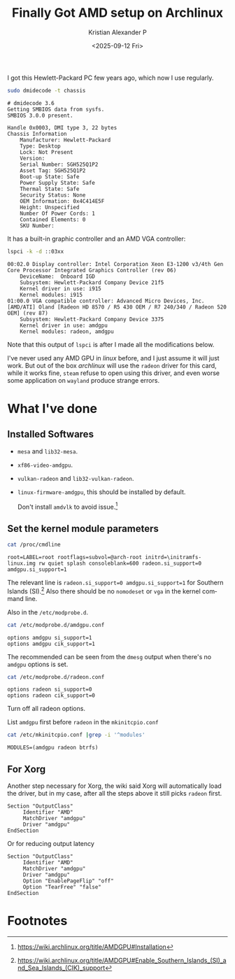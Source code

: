 #+options: ':nil -:nil ^:nil num:nil toc:nil
#+author: Kristian Alexander P
#+title: Finally Got AMD setup on Archlinux
#+description:
#+date: <2025-09-12 Fri>
#+hugo_categories: desktop
#+hugo_tags: amd linux gpu xorg
#+hugo_auto_set_lastmod: t
#+hugo_section: posts
#+hugo_base_dir: ../../
#+language: en
#+startup: inlineimages

I got this Hewlett-Packard PC few years ago, which now I use regularly.
#+begin_src sh :tangle no
sudo dmidecode -t chassis
#+end_src

#+begin_example
# dmidecode 3.6
Getting SMBIOS data from sysfs.
SMBIOS 3.0.0 present.

Handle 0x0003, DMI type 3, 22 bytes
Chassis Information
	Manufacturer: Hewlett-Packard
	Type: Desktop
	Lock: Not Present
	Version:  
	Serial Number: SGH525Q1P2
	Asset Tag: SGH525Q1P2
	Boot-up State: Safe
	Power Supply State: Safe
	Thermal State: Safe
	Security Status: None
	OEM Information: 0x4C414E5F
	Height: Unspecified
	Number Of Power Cords: 1
	Contained Elements: 0
	SKU Number:  
#+end_example

It has a built-in graphic controller and an AMD VGA controller:
#+begin_src sh :tangle no
lspci -k -d ::03xx
#+end_src

#+begin_example
00:02.0 Display controller: Intel Corporation Xeon E3-1200 v3/4th Gen Core Processor Integrated Graphics Controller (rev 06)
	DeviceName:  Onboard IGD
	Subsystem: Hewlett-Packard Company Device 21f5
	Kernel driver in use: i915
	Kernel modules: i915
01:00.0 VGA compatible controller: Advanced Micro Devices, Inc. [AMD/ATI] Oland [Radeon HD 8570 / R5 430 OEM / R7 240/340 / Radeon 520 OEM] (rev 87)
	Subsystem: Hewlett-Packard Company Device 3375
	Kernel driver in use: amdgpu
	Kernel modules: radeon, amdgpu
#+end_example
Note that this output of =lspci= is after I made all the modifications below.

I've never used any AMD GPU in /linux/ before, and I just assume it will just work. But out of the box /archlinux/ will use the =radeon= driver for this card, while it works fine, =steam= refuse to open using this driver, and even worse some application on =wayland= produce strange errors.
* What I've done
** Installed Softwares
- =mesa= and =lib32-mesa=.
- =xf86-video-amdgpu=.
- =vulkan-radeon= and =lib32-vulkan-radeon=.
- =linux-firmware-amdgpu=, this should be installed by default.
  
  Don't install =amdvlk= to avoid issue.[fn:1]
** Set the kernel module parameters
#+begin_src sh :tangle no
cat /proc/cmdline
#+end_src

#+begin_example
root=LABEL=root rootflags=subvol=@arch-root initrd=\initramfs-linux.img rw quiet splash consoleblank=600 radeon.si_support=0 amdgpu.si_support=1
#+end_example

The relevant line is =radeon.si_support=0 amdgpu.si_support=1= for Southern Islands (SI).[fn:2] Also there should be no =nomodeset= or =vga= in the kernel command line.

Also in the =/etc/modprobe.d=.
#+begin_src sh :tangle no
cat /etc/modprobe.d/amdgpu.conf
#+end_src

#+begin_example
options amdgpu si_support=1
options amdgpu cik_support=1
#+end_example

The recommended can be seen from the =dmesg= output when there's no =amdgpu= options is set.

#+begin_src sh :tangle no
cat /etc/modprobe.d/radeon.conf
#+end_src

#+begin_example
options radeon si_support=0
options radeon cik_support=0
#+end_example
Turn off all radeon options.

List =amdgpu= first before =radeon= in the =mkinitcpio.conf=

#+begin_src sh :tangle no
cat /etc/mkinitcpio.conf |grep -i '^modules'
#+end_src

#+begin_example
MODULES=(amdgpu radeon btrfs)
#+end_example
** For Xorg
Another step necessary for Xorg, the wiki said Xorg will automatically load the driver, but in my case, after all the steps above it still picks =radeon= first.
#+name: /etc/X11/xorg.conf.d/20-amdgpu.conf
#+caption: /etc/X11/xorg.conf.d/20-amdgpu.conf
#+begin_example
  Section "OutputClass"
       Identifier "AMD"
       MatchDriver "amdgpu"
       Driver "amdgpu"
  EndSection
#+end_example

Or for reducing output latency
#+name: /etc/X11/xorg.conf.d/20-amdgpu.conf
#+caption: /etc/X11/xorg.conf.d/20-amdgpu.conf
#+begin_example
  Section "OutputClass"
       Identifier "AMD"
       MatchDriver "amdgpu"
       Driver "amdgpu"
       Option "EnablePageFlip" "off"
       Option "TearFree" "false"
  EndSection
#+end_example
* Footnotes
[fn:2] https://wiki.archlinux.org/title/AMDGPU#Enable_Southern_Islands_(SI)_and_Sea_Islands_(CIK)_support 

[fn:1] https://wiki.archlinux.org/title/AMDGPU#Installation 
